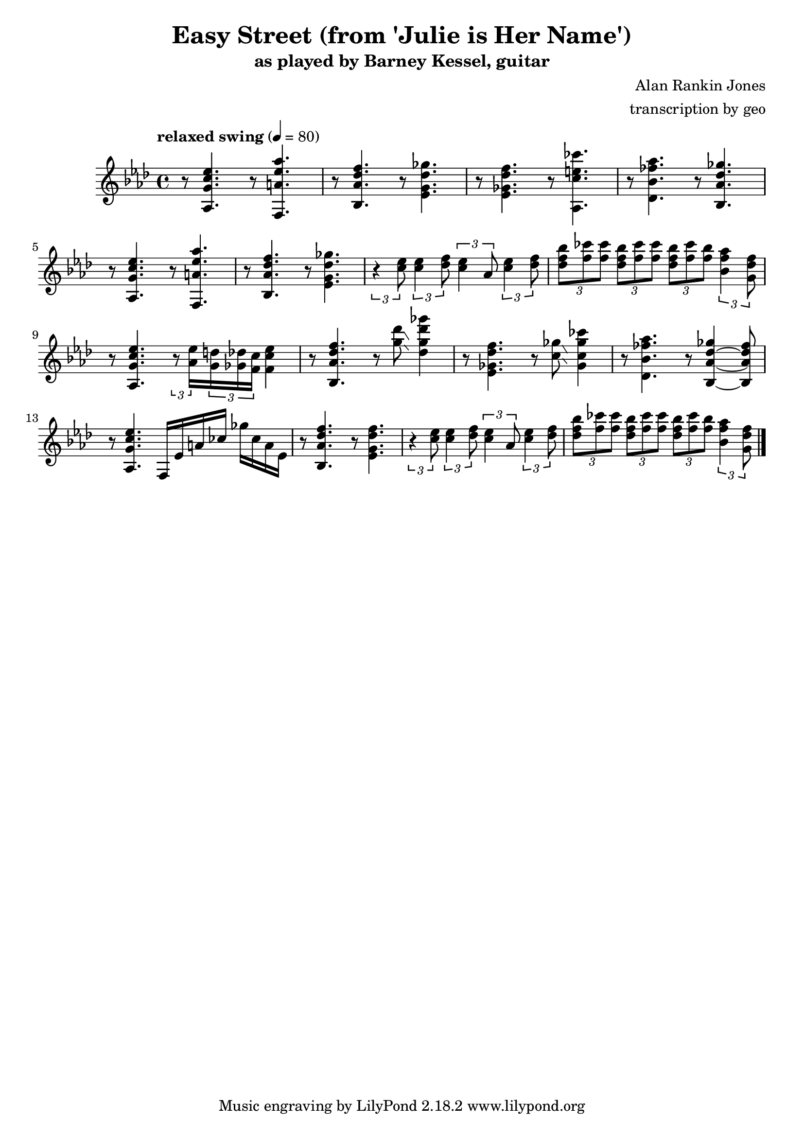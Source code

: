 \version "2.18.2"

\header {
        % The following fields are centered
        % dedication = "Dedication"
        title = "Easy Street (from 'Julie is Her Name')"
        subtitle = "as played by Barney Kessel, guitar"
        % subsubtitle = "from Julie is Her Name"

        % The following fields are evenly spread on one line
        % the field "instrument" also appears on following pages
        % instrument = \markup \with-color #black "guitar"
        % poet = "Poet"
        composer = "Alan Rankin Jones"
        % The following fields are placed at opposite ends of the same line
        % meter = "Meter"
        arranger = "transcription by geo"
        % The following fields are centered at the bottom
        tagline = "Music engraving by LilyPond 2.18.2 www.lilypond.org" % tagline at bottom of last page
        % copyright = "" % copyright goes at the bottom of the first page
}

\score {
\relative c'{
         \clef treble
         \key aes \major
         \time 4/4
         \tempo "relaxed swing" 4 = 80

         %%%%% swing feel triplet example below %%%%%%%%
         %\tuplet 3/2 4 { 
         %r4 < aes g' c ees >8~ < aes g' c ees >4. 
         %r4 < f a' ees' aes >8~ < f a' ees' aes >4. | 
         %} 
         %%%%% straight eights could be modified to swung eights as above %%%% 
         r8 < aes g' c ees >4.  r8 < f a' ees' aes >4. | 
         r8 < bes aes' des f >4. r8 < ees g des' ges >4. |
         r8 < ees ges des' f >4. r8 < aes, c' e ces' >4. |
         r8 < des bes' fes' aes >4. r8 < bes aes' des ges >4. |
         \break

         %%%%%%%%%%%%%%%%%%%%% bar 5 %%%%%%%%%%%%%%%%%%%%%%%%%%%%%%%%%
         r8 < aes g' c ees >4. r8 < f a' ees' aes >4. |
         r8 < bes aes' des f >4. r8 < ees g des' ges >4. |
         %r8 < c' ees >8 < c ees >8 < des f >8 < c ees >8 aes8 < c ees >8 < des f >8 |
         \tuplet 3/2 4 { 
         r4 < c' ees >8 < c ees >4 < des f >8 < c ees >4 aes8 < c ees >4 < des f >8 |
         }
         \tuplet 3/2 4 { 
             < des f bes >8 < f ces' > < f ces' >
             < des f bes >  < f ces' > < f ces' >
             < des f bes >  < f ces' > < f bes >
         < bes, f' aes >4  <g des' f>8
         }
         \break

         %%%%%%%%%%%%%%%%%%%%% bar 9 %%%%%%%%%%%%%%%%%%%%%%%%%%%%%%%%%
         r8 < aes, g' c ees >4. 
         \tuplet 3/2 8 { 
         r8 < aes' ees' >16 
         < g d' >16 < ges des' >16 < f c' >16 
         }
         < f c' ees >4 |

         r8 < bes, aes' des f >4.  r8 < g'' des' >8\glissando < des g des' ges >4 |
         %\tuplet 3/2 8 { 
         %r8 < des'' ges >16 
         %< c f >16 < ces fes >16 < bes ees>16 
         %}
         %< g des' ges >4 |

         %r8 < ees, ges des' f >4. r8 < aes, c' e ces' >4. |
         r8 < ees, ges des' f >4. r8 < c' ges' >8\glissando < ges c ges' ces >4 |
         %r8 < des bes' fes' aes >4. r8 < bes aes' des ges >4. |
         r8 < des bes' fes' aes >4. r8 < bes aes' des ges >4~ < bes aes' des fes >8 |
         \break

         %%%%%%%%%%%%%%%%%%%%% bar 13 %%%%%%%%%%%%%%%%%%%%%%%%%%%%%%%%%
         r8 < aes g' c ees >4. f16 ees' a ces ges' ces, a ees |
         r8 < bes aes' des f >4. r8 < ees g des' f >4. |
         %r8 < c' ees >8 < c ees >8 < des f >8 < c ees >8 aes8 < c ees >8 < des f >8 |
         \tuplet 3/2 4 { 
         r4 < c' ees >8 < c ees >4 < des f >8 < c ees >4 aes8 < c ees >4 < des f >8 |
         }
         \tuplet 3/2 4 { 
             < des f bes >8 < f ces' > < f ces' >
             < des f bes >  < f ces' > < f ces' >
             < des f bes >  < f ces' > < f bes >
         < bes, f' aes >4  <g des' f>8
         }
         \break
         \bar "|."
}
      \layout { }
      \midi { }
}
